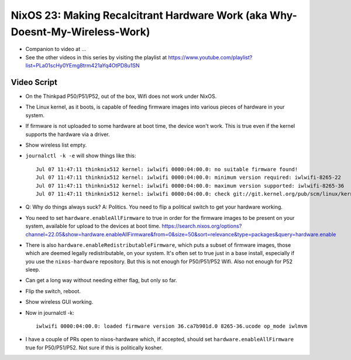 NixOS 23: Making Recalcitrant Hardware Work (aka Why-Doesnt-My-Wireless-Work)
=============================================================================

- Companion to video at ...

- See the other videos in this series by visiting the playlist at
  https://www.youtube.com/playlist?list=PLa01scHy0YEmg8trm421aYq4OtPD8u1SN

Video Script
------------

- On the Thinkpad P50/P51/P52, out of the box, Wifi does not work under NixOS.

- The Linux kernel, as it boots, is capable of feeding firmware images into
  various pieces of hardware in your system.

- If firmware is not uploaded to some hardware at boot time, the device won't
  work.  This is true even if the kernel supports the hardware via a driver.

- Show wireless list empty.

- ``journalctl -k -e`` will show things like this::

    Jul 07 11:47:11 thinknix512 kernel: iwlwifi 0000:04:00.0: no suitable firmware found!
    Jul 07 11:47:11 thinknix512 kernel: iwlwifi 0000:04:00.0: minimum version required: iwlwifi-8265-22
    Jul 07 11:47:11 thinknix512 kernel: iwlwifi 0000:04:00.0: maximum version supported: iwlwifi-8265-36
    Jul 07 11:47:11 thinknix512 kernel: iwlwifi 0000:04:00.0: check git://git.kernel.org/pub/scm/linux/kernel/git/firmware/linux>    

- Q: Why do things always suck?  A: Politics.  You need to flip a political
  switch to get your hardware working.

- You need to set ``hardware.enableAllFirmware`` to true in order for the
  firmware images to be present on your system, available for upload to the
  devices at boot time.
  https://search.nixos.org/options?channel=22.05&show=hardware.enableAllFirmware&from=0&size=50&sort=relevance&type=packages&query=hardware.enable

- There is also ``hardware.enableRedistributableFirmware``, which puts a subset
  of firmware images, those which are deemed legally redistributable, on your
  system.  It's often set to true just in a base install, especially if you use
  the ``nixos-hardware`` repository.  But this is not enough for P50/P51/P52
  Wifi.  Also not enough for P52 sleep.

- Can get a long way without needing either flag, but only so far.

- Flip the switch, reboot.

- Show wireless GUI working.

- Now in journalctl -k::

    iwlwifi 0000:04:00.0: loaded firmware version 36.ca7b901d.0 8265-36.ucode op_mode iwlmvm

- I have a couple of PRs open to nixos-hardware which, if accepted, should set
  ``hardware.enableAllFirmware`` true for P50/P51/P52.  Not sure if this is
  politically kosher.
